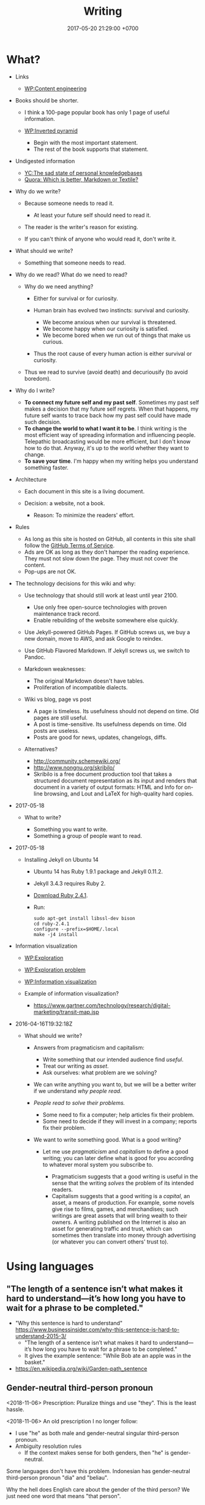 #+TITLE: Writing
#+DATE: 2017-05-20 21:29:00 +0700
#+PERMALINK: /writing.html
* What?
- Links

  - [[https://en.wikipedia.org/wiki/Content_Engineering][WP:Content engineering]]

- Books should be shorter.

  - I think a 100-page popular book has only 1 page of useful information.
  - [[https://en.wikipedia.org/wiki/Inverted_pyramid_(journalism)][WP:Inverted pyramid]]

    - Begin with the most important statement.
    - The rest of the book supports that statement.

- Undigested information

  - [[https://news.ycombinator.com/item?id=10739227][YC:The sad state of personal knowledgebases]]
  - [[https://www.quora.com/Which-is-better-Markdown-or-Textile?share=1][Quora: Which is better, Markdown or Textile?]]

- Why do we write?

  - Because someone needs to read it.

    - At least your future self should need to read it.

  - The reader is the writer's reason for existing.
  - If you can't think of anyone who would read it, don't write it.

- What should we write?

  - Something that someone needs to read.

- Why do we read?
  What do we need to read?

  - Why do we need anything?

    - Either for survival or for curiosity.
    - Human brain has evolved two instincts: survival and curiosity.

      - We become anxious when our survival is threatened.
      - We become happy when our curiosity is satisfied.
      - We become bored when we run out of things that make us curious.

    - Thus the root cause of every human action is either survival or curiosity.

  - Thus we read to survive (avoid death) and decuriousify (to avoid boredom).

- Why do I write?

  - *To connect my future self and my past self*.
    Sometimes my past self makes a decision that my future self regrets.
    When that happens, my future self wants to trace back
    how my past self could have made such decision.
  - *To change the world to what I want it to be*.
    I think writing is the most efficient way of
    spreading information and influencing people.
    Telepathic broadcasting would be more efficient,
    but I don't know how to do that.
    Anyway, it's up to the world
    whether they want to change.
  - *To save your time*.
    I'm happy when my writing helps you understand something faster.

- Architecture

  - Each document in this site is a living document.
  - Decision: a website, not a book.

    - Reason: To minimize the readers' effort.

- Rules

  - As long as this site is hosted on GitHub,
    all contents in this site shall follow the
    [[https://help.github.com/articles/github-terms-of-service/][GitHub Terms of Service]].
  - Ads are OK as long as they don't hamper the reading experience.
    They must not slow down the page.
    They must not cover the content.
  - Pop-ups are not OK.

- The technology decisions for this wiki and why:

  - Use technology that should still work at least until year 2100.

    - Use only free open-source technologies with proven maintenance track record.
    - Enable rebuilding of the website somewhere else quickly.

  - Use Jekyll-powered GitHub Pages. If GitHub screws us, we buy a new domain, move to AWS, and ask Google to reindex.
  - Use GitHub Flavored Markdown. If Jekyll screws us, we switch to Pandoc.
  - Markdown weaknesses:

    - The original Markdown doesn't have tables.
    - Proliferation of incompatible dialects.

  - Wiki vs blog, page vs post

    - A page is timeless. Its usefulness should not depend on time.
      Old pages are still useful.
    - A post is time-sensitive. Its usefulness depends on time.
      Old posts are useless.
    - Posts are good for news, updates, changelogs, diffs.

  - Alternatives?

    - http://community.schemewiki.org/
    - http://www.nongnu.org/skribilo/
    - Skribilo is a free document production tool that takes a structured document representation as its input
      and renders that document in a variety of output formats: HTML and Info for on-line browsing, and Lout and
      LaTeX for high-quality hard copies.

- 2017-05-18

  - What to write?

    - Something you want to write.
    - Something a group of people want to read.

- 2017-05-18

  - Installing Jekyll on Ubuntu 14

    - Ubuntu 14 has Ruby 1.9.1 package and Jekyll 0.11.2.
    - Jekyll 3.4.3 requires Ruby 2.
    - [[https://www.ruby-lang.org/en/downloads/][Download Ruby 2.4.1]].
    - Run:

    #+BEGIN_EXAMPLE
        sudo apt-get install libssl-dev bison
        cd ruby-2.4.1
        configure --prefix=$HOME/.local
        make -j4 install
    #+END_EXAMPLE

- Information visualization

  - [[https://en.wikipedia.org/wiki/Exploration][WP:Exploration]]
  - [[https://en.wikipedia.org/wiki/Exploration_problem][WP:Exploration problem]]
  - [[https://en.wikipedia.org/wiki/Information_visualization][WP:Information visualization]]
  - Example of information visualization?

    - https://www.gartner.com/technology/research/digital-marketing/transit-map.jsp

- 2016-04-16T19:32:18Z

  - What should we write?

    - Answers from pragmaticism and capitalism:

      - Write something that our intended audience find /useful/.
      - Treat our writing as /asset/.
      - Ask ourselves: what problem are we solving?

    - We can write anything you want to,
      but we will be a better writer
      if we understand /why people read/.
    - /People read to solve their problems./

      - Some need to fix a computer; help articles fix their problem.
      - Some need to decide if they will invest in a company; reports fix their problem.

    - We want to write something good. What is a good writing?

      - Let me use /pragmaticism/ and /capitalism/ to define a good writing;
        you can later define what is good for you
        according to whatever moral system you subscribe to.

        - Pragmaticism suggests that a good writing is useful
          in the sense that the writing /solves/ the problem of its intended readers.
        - Capitalism suggests that a good writing is
          a /capital/, an asset, a means of production.
          For example, some novels give rise to films, games, and merchandises;
          such writings are great assets that will bring wealth to their owners.
          A writing published on the Internet is also an asset for generating traffic and trust,
          which can sometimes then translate into money through advertising
          (or whatever you can convert others' trust to).
* Using languages
** "The length of a sentence isn’t what makes it hard to understand—it’s how long you have to wait for a phrase to be completed."
- "Why this sentence is hard to understand" https://www.businessinsider.com/why-this-sentence-is-hard-to-understand-2015-3/
  - "The length of a sentence isn’t what makes it hard to understand—it’s how long you have to wait for a phrase to be completed."
  - It gives the example sentence: "While Bob ate an apple was in the basket."
- https://en.wikipedia.org/wiki/Garden-path_sentence
** Gender-neutral third-person pronoun
<2018-11-06>
Prescription:
Pluralize things and use "they".
This is the least hassle.

<2018-11-06>
An old prescription I no longer follow:
- I use "he" as both male and gender-neutral singular third-person pronoun.
- Ambiguity resolution rules
  - If the context makes sense for both genders, then "he" is gender-neutral.

Some languages don't have this problem.
Indonesian has gender-neutral third-person pronoun "dia" and "beliau".

Why the hell does English care about the gender of the third person?
We just need one word that means "that person".

English history?
- [[https://en.wikipedia.org/wiki/Singular_they#Older_usage][WP:Singular they, older usage]]
* Writing for screen or web
** Writing for screen
- Design your text so that the reader can read it continuously and can resume arbitrarily.
  - A page should be finishable in one sitting (about 15 minutes perhaps?).
  - Links?
    - Links should be clumped together, not scattered.
      - Links distract. They break the continuity/immersion of the reading.
  - Design the branching points such that readers understand what to expect by following the links.
- Difference
  - No progress indicator.
    - On paper, your hand tells you how far you are from the end of the book.
    - On screen, you have no idea where you are.
  - No position indicator.
    - On paper, you can mark a page and resume reading later.
    - On screen, you can bookmark a page.
  - Navigation: linear vs tree
    - On paper, navigation is mostly linear: you go to the next page.
      Occasionally you jump to the table of contents.
      - On screen, navigation is tree.
        - Following links depth-first risks forgetting the original context.
        - Following links breadth-first risks browser tab count explosion.
- Which feels better: flip pages of paper, or navigate several hyperlinks?
** TOC (table of contents), page numbers, word counts, and reading time estimation
I can estimate the time required to read a printed book:
I look at its TOC and page numbers.

I can't estimate the time required to read a Web book:
There are no page numbers.

To go to a section:
- Print readers use a /page number/.
- Web readers use a /link/.

To estimate how much time is required to read a section:
- Print readers use /how many pages/ that section takes.
- Web readers use /number of words/ in that section.

Thus, in Web book TOC entries, we should substitute page number with word count.

** I use DejaVu font families for my web books.
I need serif fonts and monospaced fonts that mix.

The DejaVu families have compatible x-heights.

Times New Roman, Arial, and Courier New don't mix: They have painfully different x-heights.

DejaVu families may only be widely available on libre software platforms.
I don't know the situation on Windows and Mac.
** Don't just collect links. Comment them. Opine. Think.
* My opinions about writing
** My old opinions that I no longer believe
*** Paragraphs should be replaced with bulleted lists.
- One list item may contain more than one sentences.
- People who disagree:
  - https://www.quora.com/Should-we-replace-all-paragraphs-with-bullet-points-in-answering-questions

<2018-11-06>
I don't believe this anymore.
Paragraphs with first-sentence thesis are more readable.
* How to write: recursive-modification structures in writing
** The importance of the first sentence of each paragraph
Write such that the reader can summarize your writing just by reading the first sentence of each paragraph.
** The table of contents must tell the readers how they will benefit by reading the book.
** If there is any conclusion, then it should be the first chapter.
** The abstract explains how the readers will benefit by reading the article.
** Modification hierarchy
- Adjective modifies noun.
- Predicate modifies subject.
- Support sentence modifies thesis sentence.
- Support paragraph modifies thesis paragraph.
- Subsection modifies its parent section.

Example of modification:
- Car
- Red car
- The red car is so expensive.
- The red car is so expensive.
  I could buy two houses with that.

Another example:
- Boy
- Bad boy
- He is a bad boy.
- He is a bad boy.
  However, he loves his family.
** Paragraph structure
Every paragraph should have this form: "Thesis. Modifier 1. Modifier 2. ... Modifier N."

The first sentence of a paragraph is the paragraph's /thesis/.
The other sentences supports, clarifies, limits, or modifies the thesis.

Bad paragraph: thesis sentence at end of paragraph.
"He is a bad boy. She is a bad girl. Together they destroy this family."

Good paragraph: thesis sentence at beginning of paragraph.
"The bad boy and the bad girl together destroy this family."
* Arguing strongly
** A strong argument has few objections.
Consider whether the reader can understand.

First, state the thesis.

Then, state the objections.
Think of as many objections as you can.
Try to refute your own thesis.

Then, state the supports.

Each objection is another argument or an axiom.

Each support is another argument or an axiom.

Write no unnecessary words.

An argument is a chain of reasons.
** Refuting a definition
We can refute a definition by showing that it leads to undesirable consequences.
* How much do we read in one day?
Assume that I read 500 words per minute with 80% comprehension.

Assume that I read 8 hours (480 minutes) per day.

Thus at best I read 240,000 words per day.

Assume that there are 500 words per page.

Thus at best I read 480 pages per day.

If we fix the eye and move the text instead, we read faster.
I can read 1500 words per minute (750 word pairs per minute) with 80% comprehension.
- https://zapreader.com/
- words per minute: 1500
- chunk size: 2

The problem: it doesn't work images and inline math.

Assume that I can listen to 300 wpm screen reader with 80% comprehension.
